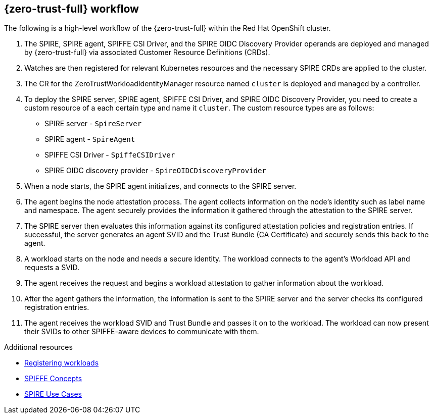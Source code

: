 // Module included in the following assemblies:
//
// * security/zero_trust_workload_identity_manageer/zero-trust-manager-overview.adoc

:_mod-docs-content-type: CONCEPT
[id="zero-trust-manager-how-it-works_{context}"]
== {zero-trust-full} workflow


The following is a high-level workflow of the {zero-trust-full} within the Red{nbsp}Hat OpenShift cluster.

. The SPIRE, SPIRE agent, SPIFFE CSI Driver, and the SPIRE OIDC Discovery Provider operands are deployed and managed by {zero-trust-full} via associated Customer Resource Definitions (CRDs).

. Watches are then registered for relevant Kubernetes resources and the necessary SPIRE CRDs are applied to the cluster.

. The CR for the ZeroTrustWorkloadIdentityManager resource named `cluster` is deployed and managed by a controller.

. To deploy the SPIRE server, SPIRE agent, SPIFFE CSI Driver, and SPIRE OIDC Discovery Provider, you need to create a custom resource of a each certain type and name it `cluster`. The custom resource types are as follows:

* SPIRE server - `SpireServer`

* SPIRE agent - `SpireAgent`

* SPIFFE CSI Driver - `SpiffeCSIDriver`

* SPIRE OIDC discovery provider - `SpireOIDCDiscoveryProvider`

. When a node starts, the SPIRE agent initializes, and connects to the SPIRE server.

. The agent begins the node attestation process. The agent collects information on the node's identity such as label name and namespace. The agent securely provides the information it gathered through the attestation to the SPIRE server.

. The SPIRE server then evaluates this information against its configured attestation policies and registration entries. If successful, the server generates an agent SVID and the Trust Bundle (CA Certificate) and securely sends this back to the agent.

. A workload starts on the node and needs a secure identity. The workload connects to the agent's Workload API and requests a SVID.

. The agent receives the request and begins a workload attestation to gather information about the workload.

. After the agent gathers the information, the information is sent to the SPIRE server and the server checks its configured registration entries.

. The agent receives the workload SVID and Trust Bundle and passes it on to the workload. The workload can now present their SVIDs to other SPIFFE-aware devices to communicate with them.


[role="_additional-resources"]
.Additional resources
* link:https://spiffe.io/docs/latest/deploying/registering/[Registering workloads]

* link:https://spiffe.io/docs/latest/spiffe-about/spiffe-concepts/[SPIFFE Concepts]

* link:https://spiffe.io/docs/latest/spire-about/use-cases/[SPIRE Use Cases]